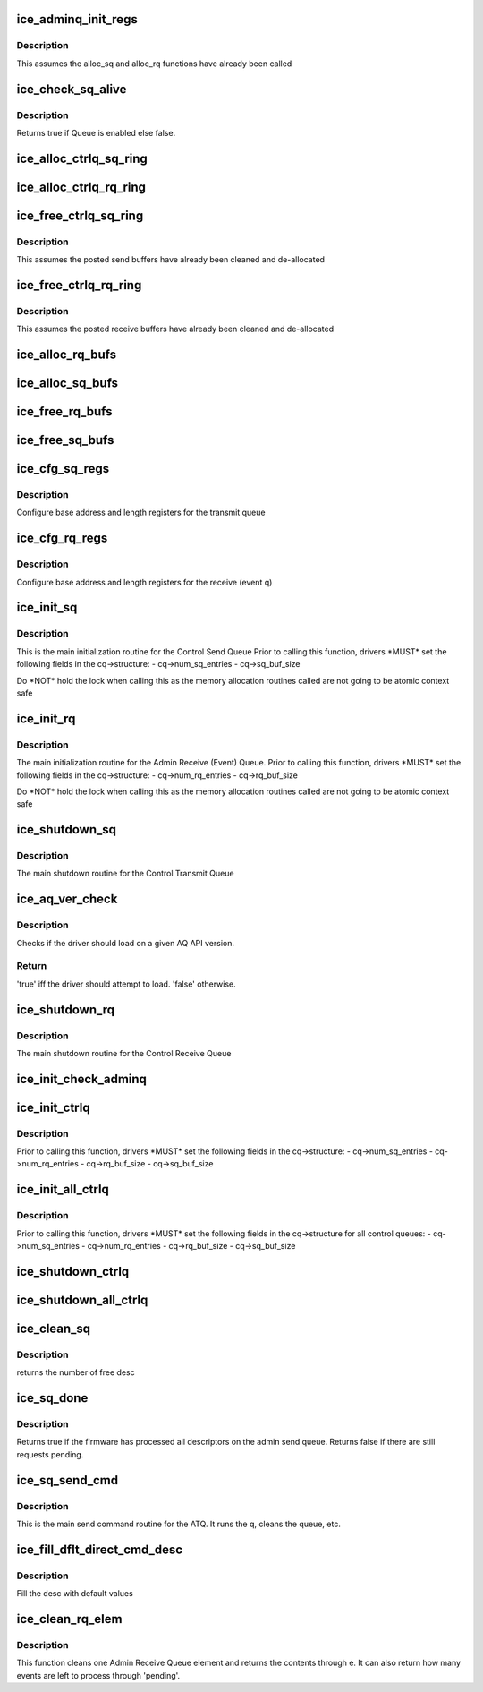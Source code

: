.. -*- coding: utf-8; mode: rst -*-
.. src-file: drivers/net/ethernet/intel/ice/ice_controlq.c

.. _`ice_adminq_init_regs`:

ice_adminq_init_regs
====================

.. c:function:: void ice_adminq_init_regs(struct ice_hw *hw)

    Initialize AdminQ registers

    :param struct ice_hw \*hw:
        pointer to the hardware structure

.. _`ice_adminq_init_regs.description`:

Description
-----------

This assumes the alloc_sq and alloc_rq functions have already been called

.. _`ice_check_sq_alive`:

ice_check_sq_alive
==================

.. c:function:: bool ice_check_sq_alive(struct ice_hw *hw, struct ice_ctl_q_info *cq)

    :param struct ice_hw \*hw:
        pointer to the hw struct

    :param struct ice_ctl_q_info \*cq:
        pointer to the specific Control queue

.. _`ice_check_sq_alive.description`:

Description
-----------

Returns true if Queue is enabled else false.

.. _`ice_alloc_ctrlq_sq_ring`:

ice_alloc_ctrlq_sq_ring
=======================

.. c:function:: enum ice_status ice_alloc_ctrlq_sq_ring(struct ice_hw *hw, struct ice_ctl_q_info *cq)

    Allocate Control Transmit Queue (ATQ) rings

    :param struct ice_hw \*hw:
        pointer to the hardware structure

    :param struct ice_ctl_q_info \*cq:
        pointer to the specific Control queue

.. _`ice_alloc_ctrlq_rq_ring`:

ice_alloc_ctrlq_rq_ring
=======================

.. c:function:: enum ice_status ice_alloc_ctrlq_rq_ring(struct ice_hw *hw, struct ice_ctl_q_info *cq)

    Allocate Control Receive Queue (ARQ) rings

    :param struct ice_hw \*hw:
        pointer to the hardware structure

    :param struct ice_ctl_q_info \*cq:
        pointer to the specific Control queue

.. _`ice_free_ctrlq_sq_ring`:

ice_free_ctrlq_sq_ring
======================

.. c:function:: void ice_free_ctrlq_sq_ring(struct ice_hw *hw, struct ice_ctl_q_info *cq)

    Free Control Transmit Queue (ATQ) rings

    :param struct ice_hw \*hw:
        pointer to the hardware structure

    :param struct ice_ctl_q_info \*cq:
        pointer to the specific Control queue

.. _`ice_free_ctrlq_sq_ring.description`:

Description
-----------

This assumes the posted send buffers have already been cleaned
and de-allocated

.. _`ice_free_ctrlq_rq_ring`:

ice_free_ctrlq_rq_ring
======================

.. c:function:: void ice_free_ctrlq_rq_ring(struct ice_hw *hw, struct ice_ctl_q_info *cq)

    Free Control Receive Queue (ARQ) rings

    :param struct ice_hw \*hw:
        pointer to the hardware structure

    :param struct ice_ctl_q_info \*cq:
        pointer to the specific Control queue

.. _`ice_free_ctrlq_rq_ring.description`:

Description
-----------

This assumes the posted receive buffers have already been cleaned
and de-allocated

.. _`ice_alloc_rq_bufs`:

ice_alloc_rq_bufs
=================

.. c:function:: enum ice_status ice_alloc_rq_bufs(struct ice_hw *hw, struct ice_ctl_q_info *cq)

    Allocate pre-posted buffers for the ARQ

    :param struct ice_hw \*hw:
        pointer to the hardware structure

    :param struct ice_ctl_q_info \*cq:
        pointer to the specific Control queue

.. _`ice_alloc_sq_bufs`:

ice_alloc_sq_bufs
=================

.. c:function:: enum ice_status ice_alloc_sq_bufs(struct ice_hw *hw, struct ice_ctl_q_info *cq)

    Allocate empty buffer structs for the ATQ

    :param struct ice_hw \*hw:
        pointer to the hardware structure

    :param struct ice_ctl_q_info \*cq:
        pointer to the specific Control queue

.. _`ice_free_rq_bufs`:

ice_free_rq_bufs
================

.. c:function:: void ice_free_rq_bufs(struct ice_hw *hw, struct ice_ctl_q_info *cq)

    Free ARQ buffer info elements

    :param struct ice_hw \*hw:
        pointer to the hardware structure

    :param struct ice_ctl_q_info \*cq:
        pointer to the specific Control queue

.. _`ice_free_sq_bufs`:

ice_free_sq_bufs
================

.. c:function:: void ice_free_sq_bufs(struct ice_hw *hw, struct ice_ctl_q_info *cq)

    Free ATQ buffer info elements

    :param struct ice_hw \*hw:
        pointer to the hardware structure

    :param struct ice_ctl_q_info \*cq:
        pointer to the specific Control queue

.. _`ice_cfg_sq_regs`:

ice_cfg_sq_regs
===============

.. c:function:: enum ice_status ice_cfg_sq_regs(struct ice_hw *hw, struct ice_ctl_q_info *cq)

    configure Control ATQ registers

    :param struct ice_hw \*hw:
        pointer to the hardware structure

    :param struct ice_ctl_q_info \*cq:
        pointer to the specific Control queue

.. _`ice_cfg_sq_regs.description`:

Description
-----------

Configure base address and length registers for the transmit queue

.. _`ice_cfg_rq_regs`:

ice_cfg_rq_regs
===============

.. c:function:: enum ice_status ice_cfg_rq_regs(struct ice_hw *hw, struct ice_ctl_q_info *cq)

    configure Control ARQ register

    :param struct ice_hw \*hw:
        pointer to the hardware structure

    :param struct ice_ctl_q_info \*cq:
        pointer to the specific Control queue

.. _`ice_cfg_rq_regs.description`:

Description
-----------

Configure base address and length registers for the receive (event q)

.. _`ice_init_sq`:

ice_init_sq
===========

.. c:function:: enum ice_status ice_init_sq(struct ice_hw *hw, struct ice_ctl_q_info *cq)

    main initialization routine for Control ATQ

    :param struct ice_hw \*hw:
        pointer to the hardware structure

    :param struct ice_ctl_q_info \*cq:
        pointer to the specific Control queue

.. _`ice_init_sq.description`:

Description
-----------

This is the main initialization routine for the Control Send Queue
Prior to calling this function, drivers \*MUST\* set the following fields
in the cq->structure:
- cq->num_sq_entries
- cq->sq_buf_size

Do \*NOT\* hold the lock when calling this as the memory allocation routines
called are not going to be atomic context safe

.. _`ice_init_rq`:

ice_init_rq
===========

.. c:function:: enum ice_status ice_init_rq(struct ice_hw *hw, struct ice_ctl_q_info *cq)

    initialize ARQ

    :param struct ice_hw \*hw:
        pointer to the hardware structure

    :param struct ice_ctl_q_info \*cq:
        pointer to the specific Control queue

.. _`ice_init_rq.description`:

Description
-----------

The main initialization routine for the Admin Receive (Event) Queue.
Prior to calling this function, drivers \*MUST\* set the following fields
in the cq->structure:
- cq->num_rq_entries
- cq->rq_buf_size

Do \*NOT\* hold the lock when calling this as the memory allocation routines
called are not going to be atomic context safe

.. _`ice_shutdown_sq`:

ice_shutdown_sq
===============

.. c:function:: enum ice_status ice_shutdown_sq(struct ice_hw *hw, struct ice_ctl_q_info *cq)

    shutdown the Control ATQ

    :param struct ice_hw \*hw:
        pointer to the hardware structure

    :param struct ice_ctl_q_info \*cq:
        pointer to the specific Control queue

.. _`ice_shutdown_sq.description`:

Description
-----------

The main shutdown routine for the Control Transmit Queue

.. _`ice_aq_ver_check`:

ice_aq_ver_check
================

.. c:function:: bool ice_aq_ver_check(u8 fw_branch, u8 fw_major, u8 fw_minor)

    Check the reported AQ API version.

    :param u8 fw_branch:
        The "branch" of FW, typically describes the device type

    :param u8 fw_major:
        The major version of the FW API

    :param u8 fw_minor:
        The minor version increment of the FW API

.. _`ice_aq_ver_check.description`:

Description
-----------

Checks if the driver should load on a given AQ API version.

.. _`ice_aq_ver_check.return`:

Return
------

'true' iff the driver should attempt to load. 'false' otherwise.

.. _`ice_shutdown_rq`:

ice_shutdown_rq
===============

.. c:function:: enum ice_status ice_shutdown_rq(struct ice_hw *hw, struct ice_ctl_q_info *cq)

    shutdown Control ARQ

    :param struct ice_hw \*hw:
        pointer to the hardware structure

    :param struct ice_ctl_q_info \*cq:
        pointer to the specific Control queue

.. _`ice_shutdown_rq.description`:

Description
-----------

The main shutdown routine for the Control Receive Queue

.. _`ice_init_check_adminq`:

ice_init_check_adminq
=====================

.. c:function:: enum ice_status ice_init_check_adminq(struct ice_hw *hw)

    Check version for Admin Queue to know if its alive

    :param struct ice_hw \*hw:
        pointer to the hardware structure

.. _`ice_init_ctrlq`:

ice_init_ctrlq
==============

.. c:function:: enum ice_status ice_init_ctrlq(struct ice_hw *hw, enum ice_ctl_q q_type)

    main initialization routine for any control Queue

    :param struct ice_hw \*hw:
        pointer to the hardware structure

    :param enum ice_ctl_q q_type:
        specific Control queue type

.. _`ice_init_ctrlq.description`:

Description
-----------

Prior to calling this function, drivers \*MUST\* set the following fields
in the cq->structure:
- cq->num_sq_entries
- cq->num_rq_entries
- cq->rq_buf_size
- cq->sq_buf_size

.. _`ice_init_all_ctrlq`:

ice_init_all_ctrlq
==================

.. c:function:: enum ice_status ice_init_all_ctrlq(struct ice_hw *hw)

    main initialization routine for all control queues

    :param struct ice_hw \*hw:
        pointer to the hardware structure

.. _`ice_init_all_ctrlq.description`:

Description
-----------

Prior to calling this function, drivers \*MUST\* set the following fields
in the cq->structure for all control queues:
- cq->num_sq_entries
- cq->num_rq_entries
- cq->rq_buf_size
- cq->sq_buf_size

.. _`ice_shutdown_ctrlq`:

ice_shutdown_ctrlq
==================

.. c:function:: void ice_shutdown_ctrlq(struct ice_hw *hw, enum ice_ctl_q q_type)

    shutdown routine for any control queue

    :param struct ice_hw \*hw:
        pointer to the hardware structure

    :param enum ice_ctl_q q_type:
        specific Control queue type

.. _`ice_shutdown_all_ctrlq`:

ice_shutdown_all_ctrlq
======================

.. c:function:: void ice_shutdown_all_ctrlq(struct ice_hw *hw)

    shutdown routine for all control queues

    :param struct ice_hw \*hw:
        pointer to the hardware structure

.. _`ice_clean_sq`:

ice_clean_sq
============

.. c:function:: u16 ice_clean_sq(struct ice_hw *hw, struct ice_ctl_q_info *cq)

    cleans Admin send queue (ATQ)

    :param struct ice_hw \*hw:
        pointer to the hardware structure

    :param struct ice_ctl_q_info \*cq:
        pointer to the specific Control queue

.. _`ice_clean_sq.description`:

Description
-----------

returns the number of free desc

.. _`ice_sq_done`:

ice_sq_done
===========

.. c:function:: bool ice_sq_done(struct ice_hw *hw, struct ice_ctl_q_info *cq)

    check if FW has processed the Admin Send Queue (ATQ)

    :param struct ice_hw \*hw:
        pointer to the hw struct

    :param struct ice_ctl_q_info \*cq:
        pointer to the specific Control queue

.. _`ice_sq_done.description`:

Description
-----------

Returns true if the firmware has processed all descriptors on the
admin send queue. Returns false if there are still requests pending.

.. _`ice_sq_send_cmd`:

ice_sq_send_cmd
===============

.. c:function:: enum ice_status ice_sq_send_cmd(struct ice_hw *hw, struct ice_ctl_q_info *cq, struct ice_aq_desc *desc, void *buf, u16 buf_size, struct ice_sq_cd *cd)

    send command to Control Queue (ATQ)

    :param struct ice_hw \*hw:
        pointer to the hw struct

    :param struct ice_ctl_q_info \*cq:
        pointer to the specific Control queue

    :param struct ice_aq_desc \*desc:
        prefilled descriptor describing the command (non DMA mem)

    :param void \*buf:
        buffer to use for indirect commands (or NULL for direct commands)

    :param u16 buf_size:
        size of buffer for indirect commands (or 0 for direct commands)

    :param struct ice_sq_cd \*cd:
        pointer to command details structure

.. _`ice_sq_send_cmd.description`:

Description
-----------

This is the main send command routine for the ATQ.  It runs the q,
cleans the queue, etc.

.. _`ice_fill_dflt_direct_cmd_desc`:

ice_fill_dflt_direct_cmd_desc
=============================

.. c:function:: void ice_fill_dflt_direct_cmd_desc(struct ice_aq_desc *desc, u16 opcode)

    AQ descriptor helper function

    :param struct ice_aq_desc \*desc:
        pointer to the temp descriptor (non DMA mem)

    :param u16 opcode:
        the opcode can be used to decide which flags to turn off or on

.. _`ice_fill_dflt_direct_cmd_desc.description`:

Description
-----------

Fill the desc with default values

.. _`ice_clean_rq_elem`:

ice_clean_rq_elem
=================

.. c:function:: enum ice_status ice_clean_rq_elem(struct ice_hw *hw, struct ice_ctl_q_info *cq, struct ice_rq_event_info *e, u16 *pending)

    :param struct ice_hw \*hw:
        pointer to the hw struct

    :param struct ice_ctl_q_info \*cq:
        pointer to the specific Control queue

    :param struct ice_rq_event_info \*e:
        event info from the receive descriptor, includes any buffers

    :param u16 \*pending:
        number of events that could be left to process

.. _`ice_clean_rq_elem.description`:

Description
-----------

This function cleans one Admin Receive Queue element and returns
the contents through e.  It can also return how many events are
left to process through 'pending'.

.. This file was automatic generated / don't edit.

